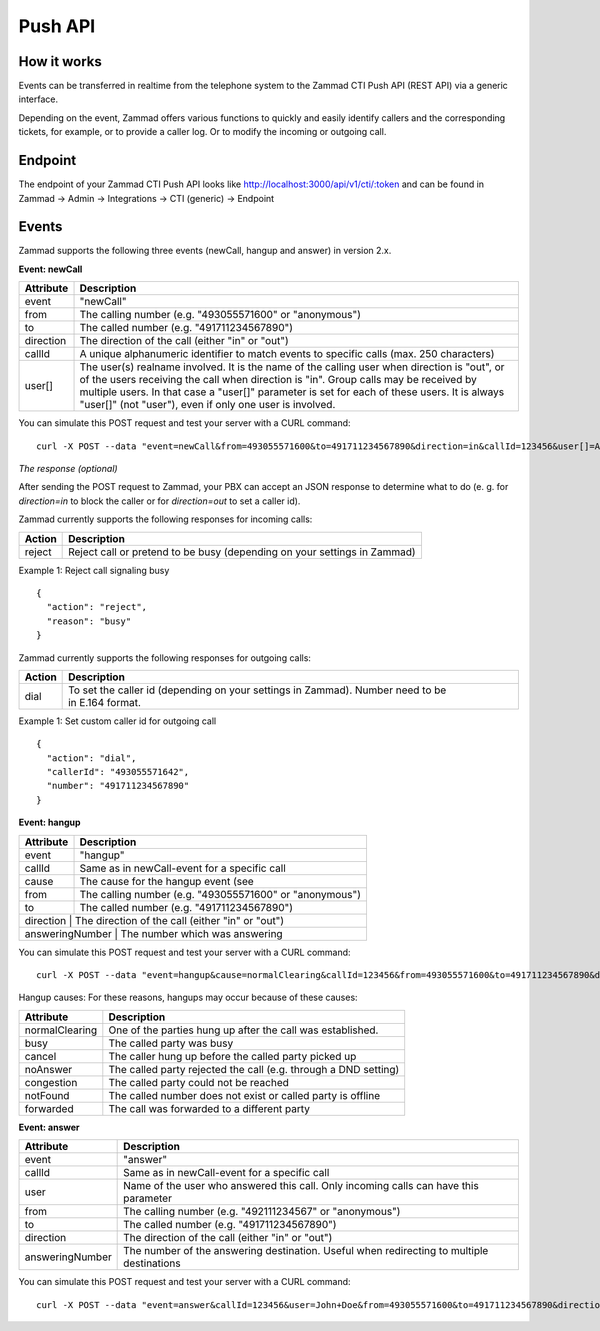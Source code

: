 Push API
************

How it works
============

Events can be transferred in realtime from the telephone system to the Zammad CTI Push API (REST API) via a generic interface.

Depending on the event, Zammad offers various functions to quickly and easily identify callers and the corresponding tickets, for example, or to provide a caller log. Or to modify the incoming or outgoing call.

Endpoint
============

The endpoint of your Zammad CTI Push API looks like http://localhost:3000/api/v1/cti/:token and can be found in Zammad -> Admin -> Integrations -> CTI (generic) -> Endpoint


Events
============

Zammad supports the following three events (newCall, hangup and answer) in version 2.x.

**Event: newCall**

+-------------+------------------------------------------------------------------------------------------+
| Attribute   | Description                                                                              |
+=============+==========================================================================================+
| event       | "newCall"                                                                                |
+-------------+------------------------------------------------------------------------------------------+
| from        | The calling number (e.g. "493055571600" or "anonymous")                                  |
+-------------+------------------------------------------------------------------------------------------+
| to          | The called number (e.g. "491711234567890")                                               |
+-------------+------------------------------------------------------------------------------------------+
| direction   | The direction of the call (either "in" or "out")                                         |
+-------------+------------------------------------------------------------------------------------------+
| callId      | A unique alphanumeric identifier to match events to specific calls (max. 250 characters) |
+-------------+------------------------------------------------------------------------------------------+
| user[]      | The user(s) realname involved. It is the name of the calling user when direction is      |
|             | "out", or of the users receiving the call when direction is "in". Group calls may be     |
|             | received by multiple users. In that case a "user[]" parameter is set for each of these   |
|             | users. It is always "user[]" (not "user"), even if only one user is involved.            |
+-------------+------------------------------------------------------------------------------------------+

You can simulate this POST request and test your server with a CURL command:

::

  curl -X POST --data "event=newCall&from=493055571600&to=491711234567890&direction=in&callId=123456&user[]=Alice&user[]=Bob" http://localhost:3000/api/v1/cti/:token

*The response (optional)*

After sending the POST request to Zammad, your PBX can accept an JSON response to determine what to do (e. g. for `direction=in` to block the caller or for `direction=out` to set a caller id).

Zammad currently supports the following responses for incoming calls:

+--------+--------------------------------------------------------------------------+
| Action | Description                                                              |
+========+==========================================================================+
| reject | Reject call or pretend to be busy (depending on your settings in Zammad) |
+--------+--------------------------------------------------------------------------+

Example 1: Reject call signaling busy

::

  {
    "action": "reject",
    "reason": "busy"
  }

Zammad currently supports the following responses for outgoing calls:

+--------+-------------------------------------------------------------------------------------------------+
| Action | Description                                                                                     |
+========+=================================================================================================+
| dial   | To set the caller id (depending on your settings in Zammad). Number need to be in E.164 format. |
+--------+-------------------------------------------------------------------------------------------------+

Example 1: Set custom caller id for outgoing call

::

  {
    "action": "dial",
    "callerId": "493055571642",
    "number": "491711234567890"
  }

**Event: hangup**

+-----------------+---------------------------------------------------------+
| Attribute       | Description                                             |
+=================+=========================================================+
| event           | "hangup"                                                |
+-----------------+---------------------------------------------------------+
| callId          | Same as in newCall-event for a specific call            |
+-----------------+---------------------------------------------------------+
| cause           | The cause for the hangup event (see                     |
+-----------------+---------------------------------------------------------+
| from            | The calling number (e.g. "493055571600" or "anonymous") |
+-----------------+---------------------------------------------------------+
| to              | The called number (e.g. "491711234567890")              |
+-----------------+---------------------------------------------------------+
| direction       | The direction of the call (either "in" or "out")        |
+------------------+--------------------------------------------------------+
| answeringNumber | The number which was answering                          |
+-------------+-------------------------------------------------------------+

You can simulate this POST request and test your server with a CURL command:

::

  curl -X POST --data "event=hangup&cause=normalClearing&callId=123456&from=493055571600&to=491711234567890&direction=in&answeringNumber=4921199999999" http://localhost:3000/api/v1/cti/:token


Hangup causes: For these reasons, hangups may occur because of these causes:

+-----------------+-----------------------------------------------------------------+
| Attribute       | Description                                                     |
+=================+=================================================================+
| normalClearing  | One of the parties hung up after the call was established.      |
+-----------------+-----------------------------------------------------------------+
| busy            | The called party was busy                                       |
+-----------------+-----------------------------------------------------------------+
| cancel          | The caller hung up before the called party picked up            |
+-----------------+-----------------------------------------------------------------+
| noAnswer        | The called party rejected the call (e.g. through a DND setting) |
+-----------------+-----------------------------------------------------------------+
| congestion      | The called party could not be reached                           |
+-----------------+-----------------------------------------------------------------+
| notFound        | The called number does not exist or called party is offline     |
+-----------------+-----------------------------------------------------------------+
| forwarded       | The call was forwarded to a different party                     |
+-----------------+-----------------------------------------------------------------+


**Event: answer**

+------------------+-------------------------------------------------------------------------------------------+
| Attribute        | Description                                                                               |
+==================+===========================================================================================+
| event            | "answer"                                                                                  |
+------------------+-------------------------------------------------------------------------------------------+
| callId           | Same as in newCall-event for a specific call                                              |
+------------------+-------------------------------------------------------------------------------------------+
| user             | Name of the user who answered this call. Only incoming calls can have this parameter      |
+------------------+-------------------------------------------------------------------------------------------+
| from             | The calling number (e.g. "492111234567" or "anonymous")                                   |
+------------------+-------------------------------------------------------------------------------------------+
| to               | The called number (e.g. "491711234567890")                                                |
+------------------+-------------------------------------------------------------------------------------------+
| direction        | The direction of the call (either "in" or "out")                                          |
+------------------+-------------------------------------------------------------------------------------------+
| answeringNumber  | The number of the answering destination. Useful when redirecting to multiple destinations |
+------------------+-------------------------------------------------------------------------------------------+


You can simulate this POST request and test your server with a CURL command:

::

  curl -X POST --data "event=answer&callId=123456&user=John+Doe&from=493055571600&to=491711234567890&direction=in&answeringNumber=21199999999" http://localhost:3000/api/v1/cti/:token



